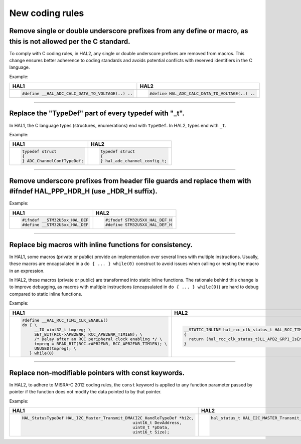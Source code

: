 
New coding rules
****************

.. _breaking_concepts_concept_I1:

Remove single or double underscore prefixes from any define or macro, as this is not allowed per the C standard.
================================================================================================================
To comply with C coding rules, in HAL2, any single or double underscore prefixes are removed from macros.
This change ensures better adherence to coding standards and avoids potential conflicts with reserved identifiers in the C language.

Example:

.. list-table::
   :header-rows: 1

   * - HAL1
     - HAL2
   * - .. code-block:: c

         #define __HAL_ADC_CALC_DATA_TO_VOLTAGE(..) ..
     - .. code-block:: c

         #define HAL_ADC_CALC_DATA_TO_VOLTAGE(..) ..

____

.. _breaking_concepts_concept_I2:

Replace the "TypeDef" part of every typedef with "_t".
=======================================================
In HAL1, the C language types (structures, enumerations) end with ``TypeDef``. In HAL2, types end with ``_t``.

Example:

.. list-table::
   :header-rows: 1

   * - HAL1
     - HAL2
   * - .. code-block:: c

         typedef struct
         {
         } ADC_ChannelConfTypeDef;
     - .. code-block:: c

         typedef struct
         {
         } hal_adc_channel_config_t;

____

.. _breaking_concepts_concept_I3:

Remove underscore prefixes from header file guards and replace them with #ifndef HAL_PPP_HDR_H (use _HDR_H suffix).
====================================================================================================================
Example:

.. list-table::
   :header-rows: 1

   * - HAL1
     - HAL2
   * - .. code-block:: c

         #ifndef __STM32U5xx_HAL_DEF
         #define __STM32U5xx_HAL_DEF
     - .. code-block:: c

         #ifndef STM32U5XX_HAL_DEF_H
         #define STM32U5XX_HAL_DEF_H

____

.. _breaking_concepts_concept_I4:

Replace big macros with inline functions for consistency.
=========================================================
In HAL1, some macros (private or public) provide an implementation over several lines with multiple instructions.
Usually, these macros are encapsulated in a ``do { ... } while(0)`` construct to avoid issues when calling or nesting the macro in an expression.

In HAL2, these macros (private or public) are transformed into static inline functions.
The rationale behind this change is to improve debugging, as macros with multiple instructions (encapsulated in ``do { ... } while(0)``)
are hard to debug compared to static inline functions.

Example:

.. list-table:: 
   :header-rows: 1

   * - HAL1
     - HAL2
   * - .. code-block:: c

         #define __HAL_RCC_TIM1_CLK_ENABLE()            
         do { \
              __IO uint32_t tmpreg; \
              SET_BIT(RCC->APB2ENR, RCC_APB2ENR_TIM1EN); \
              /* Delay after an RCC peripheral clock enabling */ \
              tmpreg = READ_BIT(RCC->APB2ENR, RCC_APB2ENR_TIM1EN); \
              UNUSED(tmpreg); \
            } while(0)
     - .. code-block:: c

         __STATIC_INLINE hal_rcc_clk_status_t HAL_RCC_TIM1_IsEnabledClock(void)
         {
           return (hal_rcc_clk_status_t)LL_APB2_GRP1_IsEnabledClock(LL_APB2_GRP1_PERIPH_TIM1);
         }

____


.. _breaking_concepts_concept_I5:

Replace non-modifiable pointers with const keywords.
=====================================================
In HAL2, to adhere to MISRA-C 2012 coding rules, the ``const`` keyword is applied to any function parameter passed by pointer
if the function does not modify the data pointed to by that pointer.

Example:

.. list-table::
   :header-rows: 1

   * - HAL1
     - HAL2
   * - .. code-block:: c

         HAL_StatusTypeDef HAL_I2C_Master_Transmit_DMA(I2C_HandleTypeDef *hi2c,
                                                      uint16_t DevAddress,
                                                      uint8_t *pData,
                                                      uint16_t Size);
     - .. code-block:: c

         hal_status_t HAL_I2C_MASTER_Transmit_DMA(hal_i2c_handle_t *hi2c,
                                                  uint32_t device_addr,
                                                  const void *p_data,
                                                  uint32_t size_byte);
